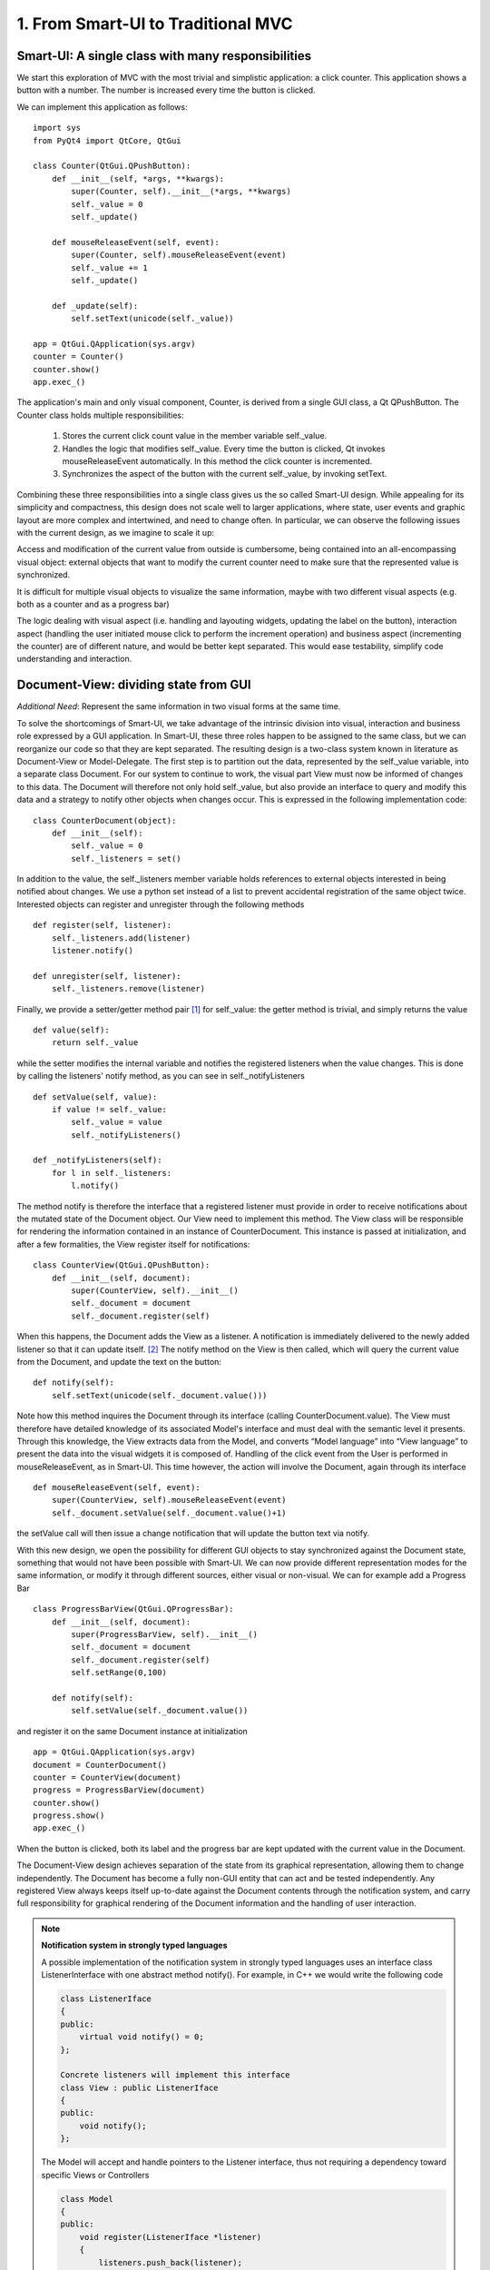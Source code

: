 1. From Smart-UI to Traditional MVC
===================================

Smart-UI: A single class with many responsibilities
---------------------------------------------------

We start this exploration of MVC with the most trivial and simplistic
application: a click counter. This application shows a button with a number.
The number is increased every time the button is clicked. 
    
.. image:: _static/images/SmartUI.png
   :align: center

We can implement this application as follows::

    import sys
    from PyQt4 import QtCore, QtGui

    class Counter(QtGui.QPushButton):
        def __init__(self, *args, **kwargs):
            super(Counter, self).__init__(*args, **kwargs)
            self._value = 0
            self._update()

        def mouseReleaseEvent(self, event):
            super(Counter, self).mouseReleaseEvent(event)
            self._value += 1
            self._update()

        def _update(self):
            self.setText(unicode(self._value))

    app = QtGui.QApplication(sys.argv)
    counter = Counter()
    counter.show()
    app.exec_()

The application's main and only visual component, Counter, is derived from a
single GUI class, a Qt QPushButton. The Counter class holds multiple
responsibilities: 

    1. Stores the current click count value in the member variable self._value. 
    2. Handles the logic that modifies self._value. Every time the button is
       clicked, Qt invokes  mouseReleaseEvent automatically. In this method the click
       counter is incremented.
    3. Synchronizes the aspect of the button with the current self._value, by invoking setText.

Combining these three responsibilities into a single class gives us the so
called Smart-UI design. While appealing for its simplicity and compactness,
this design does not scale well to larger applications, where state, user
events and graphic layout are more complex and intertwined, and need to change
often. In particular, we can observe the following issues with the current
design, as we imagine to scale it up:

Access and modification of the current value from outside is cumbersome, being
contained into an all-encompassing visual object: external objects that want to
modify the current counter need to make sure that the represented value is
synchronized.

It is difficult for multiple visual objects to visualize the same information,
maybe with two different visual aspects (e.g. both as a counter and as a
progress bar)

The logic dealing with visual aspect (i.e. handling and layouting widgets,
updating the label on the button), interaction aspect (handling the user
initiated mouse click to perform the increment operation) and business aspect
(incrementing the counter) are of different nature, and would be better kept
separated. This would ease testability, simplify code understanding and
interaction.


Document-View: dividing state from GUI
--------------------------------------

*Additional Need*: Represent the same information in two visual forms at the same time.

To solve the shortcomings of Smart-UI, we take advantage of the intrinsic
division into visual, interaction and business role expressed by a GUI
application. In Smart-UI, these three roles happen to be assigned to the same
class, but we can reorganize our code so that they are kept separated. The
resulting design is a two-class system known in literature as Document-View or
Model-Delegate.  The first step is to partition out the data, represented by
the self._value variable, into a separate class Document. For our system to
continue to work, the visual part View must now be informed of changes to this
data. The Document will therefore not only hold self._value, but also provide
an interface to query and modify this data and a strategy to notify other
objects when changes occur. This is expressed in the following implementation
code::

    class CounterDocument(object): 
        def __init__(self): 
            self._value = 0 
            self._listeners = set() 

In addition to the value, the self._listeners member variable holds references
to external objects interested in being notified about changes. We use a python
set instead of a list to prevent accidental registration of the same object
twice. Interested objects can register and unregister through the following
methods :: 

    def register(self, listener): 
        self._listeners.add(listener) 
        listener.notify() 

    def unregister(self, listener): 
        self._listeners.remove(listener) 

Finally, we provide a setter/getter method pair [#]_ for self._value: the getter method is trivial, and simply returns the value 


::

        def value(self): 
            return self._value 


while the setter modifies the internal variable and notifies the registered
listeners when the value changes. This is done by calling the listeners' notify
method, as you can see in self._notifyListeners ::

        def setValue(self, value): 
            if value != self._value: 
                self._value = value 
                self._notifyListeners() 

        def _notifyListeners(self): 
            for l in self._listeners: 
                l.notify()

The method notify is therefore the interface that a registered listener must
provide in order to receive notifications about the mutated state of the
Document object. Our View need to implement this method.  The View class will
be responsible for rendering the information contained in an instance of
CounterDocument. This instance is passed at initialization, and after a few
formalities, the View register itself for notifications::

    class CounterView(QtGui.QPushButton):
        def __init__(self, document):
            super(CounterView, self).__init__()
            self._document = document
            self._document.register(self)

When this happens, the Document adds the View as a listener. A notification is
immediately delivered to the newly added listener so that it can update
itself. [#]_ The notify method on the View is then called, which will query the
current value from the Document, and update the text on the button:


::

        def notify(self):
            self.setText(unicode(self._document.value()))


Note how this method inquires the Document through its interface (calling
CounterDocument.value). The View must therefore have detailed knowledge of its
associated Model's interface and must deal with the semantic level it presents.
Through this knowledge, the View extracts data from the Model, and converts
“Model language” into “View language” to present the data into the visual
widgets it is composed of.  Handling of the click event from the User is
performed in mouseReleaseEvent, as in Smart-UI. This time however, the action
will involve the Document, again through its interface ::

        def mouseReleaseEvent(self, event):
            super(CounterView, self).mouseReleaseEvent(event)
            self._document.setValue(self._document.value()+1)

the setValue call will then issue a change notification that will update the
button text via notify. 

With this new design, we open the possibility for different GUI objects to stay
synchronized against the Document state, something that would not have been
possible with Smart-UI. We can now provide different representation modes for
the same information, or modify it through different sources, either visual or
non-visual. We can for example add a Progress Bar ::

    class ProgressBarView(QtGui.QProgressBar):
        def __init__(self, document):
            super(ProgressBarView, self).__init__()
            self._document = document
            self._document.register(self)
            self.setRange(0,100)

        def notify(self):
            self.setValue(self._document.value())

and register it on the same Document instance at initialization ::

    app = QtGui.QApplication(sys.argv)
    document = CounterDocument()
    counter = CounterView(document)
    progress = ProgressBarView(document)
    counter.show()
    progress.show()
    app.exec_()

When the button is clicked, both its label and the progress bar are kept
updated with the current value in the Document.

The Document-View design achieves separation of the state from its graphical
representation, allowing them to change independently. The Document has become
a fully non-GUI entity that can act and be tested independently. Any registered
View always keeps itself up-to-date against the Document contents through the
notification system, and carry full responsibility for graphical rendering of
the Document information and the handling of user interaction.


.. note:: **Notification system in strongly typed languages**
   
   A possible implementation of the notification system in strongly typed
   languages uses an interface class ListenerInterface with one abstract method
   notify(). For example, in C++ we would write the following code

   .. code-block:: cpp

      class ListenerIface 
      {
      public:
          virtual void notify() = 0;
      };

      Concrete listeners will implement this interface
      class View : public ListenerIface
      {
      public:
          void notify();
      };

   The Model will accept and handle pointers to the Listener interface, thus
   not requiring a dependency toward specific Views or Controllers

   .. code-block:: cpp

      class Model 
      {
      public:
          void register(ListenerIface *listener) 
          {
              listeners.push_back(listener);
          }

      private:
          void notifyListeners() 
          {
              std::vector<ListenerIface *>::iterator it;
              for (it = listeners.begin(); it != listeners.end(); ++it) {
                      (*it)->notify();
          }

          std::vector<ListenerIface *> listeners;
      };

   A similar approach can be used in Java.



.. silence **


Traditional MVC
---------------

**Additional need**: separate visualization operations from modification operations

With the Document-View design we successfully extracted state from an initial
Smart-UI design. The next objective is to extract the code that converts the
primary event (in this case, a mouse click on the button) into the execution of
the logic that modifies the state (addition of one to the value). The final
result of this refactoring will be a Traditional MVC design.  In Traditional
MVC, the Document is called Model, and its role and structure is unchanged: it
stores state and delivers change notifications. The visual part is divided into
two classes, the Controller and the View. Once instantiated and connected,
Model, View, and Controller form a so-called MVC triad.

[picture]

The Controller's role is to transform primary events delivered by the View into
operations on the Model. Depending on the specifics of the application, a
Controller may or may not need a reference to the View, but it certainly needs
the Model to apply changes on

::

   class Controller(object):
       def __init__(self, model, view):
           self._model = model
           self._view = view

The method addOne performs the specific task of transforming a primary event into a Model operation, adding one to the current value.  Obviously, the Controller does so through the Model interface. This operation will trigger a Model notification to its listeners 

::

   def addOne(self):
       self._model.setValue(self._model.value()+1)



At initialization, the View instantiates its associated Controller, passing
itself and the Model as parameters. As before, the View registers itself on the
Model via Model.register

::

   class View(QtGui.QPushButton):
       def __init__(self, model):
           super(View, self).__init__()
           self._model = model
           self._controller = Controller(self._model, self)
           self._model.register(self)

The View now depends on the Controller to modify the Model: only strictly
GUI-related handling is done by the View. Conversion from GUI events to
application business logic is delegated to the Controller in
mouseReleaseEvent()

::
    def mouseReleaseEvent(self, event):
        super(View, self).mouseReleaseEvent(event)  
        self._controller.addOne()  

    def notify(self):
        self.setText(unicode(self._model.value()))   

Clicking on the View button will result in a call to Controller.addOne, in turn
triggering a call to notify() that updates the text label. The activity diagram
in Fig. 2 shows the dance of calls presented above. Note how the Model-View
synchronization does not involve the Controller

[Picture]

To initialize the MVC triad, the client code needs to create the Model and
View, and let them be aware of each other by passing the Model to the View.  

::

   app = QtGui.QApplication(sys.argv)

   model = Model()
   view = View(model)
   view.show()

   app.exec_()

The activity diagram in Figure 3 shows the setup code given above

[picture]


An in-depth analysis of Traditional MVC roles and components
------------------------------------------------------------

In the previous sections we performed a progressive refactoring from Smart-UI
to Document-View, then to Traditional MVC, driven by the need for additional
flexibility, separation of concerns and clarification of the different roles.
To summarize the scope of each role in Traditional MVC:

   - Model: holds the application's state and core functionality.
   - View: visually renders the Model to the User.
   - Controller: mediates User actions on the GUI to drive modifications on the Model.

Except for the most trivial applications, multiple classes can be active in the
same role and are said to belong to a specific layer (i.e. Model layer, View
layer and Controller layer). Objects from these layers are composed into MVC
Triads that give rise to the final application's behavior and aspect.  This
design is blessed with technical advantages: 

   - The clear separation of concerns between data storage, data handling, data
     visualization, and user interaction opens the possibility to be flexible
     in changing their implementation (for example, the layout of the graphical
     interface).

   - The communication among objects is restricted on purpose and characterized
     by its triad interaction pattern, reducing complexity and side effects.

   - Applications that need to visualize the same data in different ways, or
     modify them from different sources (for example, a data table and a plot)
     can do so while keeping the information centralized and synchronized.

   - Separation of concerns leads to easier testability and thus higher
     reliability: each component can be tested independently from the others,
     with their dependencies replaced by mock objects with predictable behavior.

   - Frameworks and GUI toolkits already provide MVC solutions as part of their
     design: you just have to “fill the blanks” to get a working application. 

Additionally, MVC accelerates development, improves readability and communication of intent: 

   - Different teams with different skills can work in parallel on separate
     parts of the application: frontend developers and GUI designers can work
     on the visual aspect, while backend developers and storage scaling specialists
     can work on low-level data representation. 

   - By defining clear interfaces on the protagonists' classes, the code
     documents itself both through the API and their role within the MVC design

   - MVC provides a common vocabulary to talk about roles and responsibilities
     in design.
 
The Model
~~~~~~~~~

Entities taking the Model role are responsible for holding the running state
and business functionality of the application, either as a whole or as the part
that is relevant to that specific MVC Triad, as either data (stored values) or
activity (routines computing relevant data). They define the protagonists of
the application's domain, their mechanism of operation and cooperation. Model
objects can represent, for example, 

   - An interface to a database, filesystem, or low level driver 
   - Access to a computational backend
   - Proxies for a remote service
   - A representation of business entities such as weather forecast in a
     specific area, people's details in a phonebook, tracks information in a
     music CD, student grades
   - In some designs, graphical state of the GUI, such as selected items, or
     the X-axis scale of a plot. 

When implemented, a Model can go from a dictionary-like of key/value pairs to a complex network of
objects with well defined interfaces. Regardless of the implementation, Models in Traditional MVC must provide the following three services: 

- Querying: to inquire about their current state, either represented by high-level domain objects (Object Oriented approach), or through an IO layer of routines providing access to the data (Data Oriented approach). In the Object Oriented approach, the Model objects generally represents an identifiable part of the domain of your application, and provide access to data through a well-defined object-oriented interface. The Model can also perform computation, generally of information derived or associated to the main data it represents. In the Data Oriented approach, the routines “speak the domain language” and have high-level semantics to access the data, generally from a data storage (e.g. disk).
- Altering: to modify the current state. The Model interface provides set methods or routines to modify its state. The Model performs consistency checks about the data it handles, enforcing fundamental integrity: for example, it can raise an exception or ignore the passed data if a method setCurrentTemperature is called passing a string instead of a float, or a method setLength is called with a negative value. 
- Notifying: to inform interested parties that a change has occurred in its state. The Model allows interested objects to register themselves for notifications. When a change occurs, these objects will be notified of this fact and can act accordingly, normally by synchronizing themselves against the Model's new contents. 

Model objects should provide core application functionality through a clear and self-documented interface, exposing what can be done with the program's state. To operate, they can depend only on other Model objects or other components of the application that don't involve presentation, like an IO layer. The relationship among Model objects is that of a strong dependency. 
On the other hand, a Model should not contain nor be dependent for its functionality on any graphical entity, nor contain formatting/visual logic for presentation (e.g. logic to make a negative value represented in red, or logic to present the date in US vs. ISO representation). Model objects should be completely unaware of how user interaction is handled by the application they live in, and should have a weak dependency toward its listeners via the notification generic interface. 
For data modification, all the Model does is to process incoming requests in the form of method calls.  Normally these requests are performed by Controllers, but a Model can also change due to requests from other subsystems (for example, a network layer), from another Model component or because it is monitoring a backend (e.g. a database, or a filesystem) and the monitored entity changes. The only entities never allowed to issue a change request to the Model are the Views.
The Model should enforce integrity of the data, but it does not necessarily enforce validity: data might be correct (for example, integers for min/max values) but overall invalid for computation (for example, if min > max). While integrity should be enforced, storing invalid data can be acceptable: depending on the application, invalid data may be marked as such in the Model by the part of the code that detects the invalidity, so that the View can represent it (for example, with a red font); An invalid state might be needed as a stepstone to reach a valid state at the end of a set of changes done by the User via the UI.
With the above guidelines and restrictions in place, the resulting implementation is robust, flexible and testable: Views and Controllers are the components that change the most as the application evolves, and a Model that is agnostic to these changes is easier to code and maintain. The Model can be tested independently from the rest of the application, and it opens itself to scripting, allowing the User to change the Model programmatically instead of through the GUI. 

The View
~~~~~~~~
We introduced the View as the component of our application whose role is to render Model contents to the User. A View listens for Model notifications and responds by fetching and rendering the new state. This results in a strong dependency toward the Model: Views must access Model data, something that requires full dependency toward the Model's interface and existence. 
Views are responsible for "purely GUI" intelligence, like handling behavior on resizing, repainting, data displaying and visual formatting. They are also in charge of handling primary events such as mouse clicks and keyboard key presses, but should not perform any modifying action on the Model as a consequence to these events. Instead, they should delegate this task to Controllers. They should also not perform any operation that is competence of the Model, nor store Model data, except for caching to improve rendering performance. Cached data are never authoritative, and should never be pushed back into the Model, or handed out to other objects. 
A View is generally composed out of Widgets, reusable visual building blocks provided by a Widget toolkit library. Examples of widgets are buttons, checkboxes, and menus. Complex interfaces are assembled from a collection of Widgets, hierarchically contained in dialogs, windows and other visual containers. This intrinsic hierarchic nesting must be factored in when we want to go from the basic MVC given in the previous section to a real-world MVC. The hierarchy is bidirectional, meaning that containers hold references to the contained widgets, and vice versa. Widget state is normally modified from client code via method calls, having no intelligence for receiving notifications from the Model. A View adds Model observing capabilities and rendering logic to a widget or groups of widgets, either through inheritance or composition.
MVC is not only limited to GUI representations, and Views are not necessarily graphical objects. In fact, anything that can report information to the User in some form can be classified as a View. For example, a musical notation Model can be observed by two Views: one that shows the musical notation on screen and another that plays it on the speakers. 

The Controller
~~~~~~~~~~~~~~

The last of the components of MVC, the Controller, has the heavy duty task to make things happen by gathering, validating, and processing User events to modify the state of the application. 
Controllers are associated to Views in a strong one-to-one mutual dependency, and can be described as the “business logic” of the View. When the View receives a primary event, it forwards execution to an appropriate Controller method, where appropriate logic modifies the state of the application. Generally, the change is applied to the Model, but depending on the problem the Controller can also directly modify the View, in particular when it changes visual state that is purely pertinent to the View and is not represented in the Model. Examples of these cases can be enabling/disabling some widget, scaling/zooming of a plot area, reordering of menu entries and so on. 
A Controller generally hosts a reference to its View and the Models it modifies, and depends strongly on their interfaces and presentation semantics, at least to a degree. It may act on Models that are not the ones observed by the associated View. Like Views, a Controller can be a listener for Model notifications, when the Model state influences how the Controller interprets the User events. 



\







.. [#] Python properties can be used for the same goal.

.. [#] When registration of the View on the Document is done in the View's
   initializer, as we are doing here, it should be done only when the
   initialization is completed, so that notify can be called on a fully
   initialized object. An alternative strategy is to delay this setup and perform
   it through a View.setDocument method.
